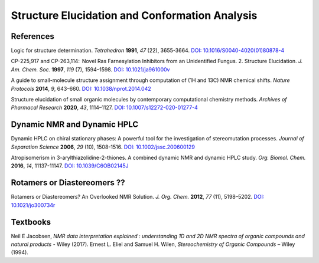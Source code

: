 Structure Elucidation and Conformation Analysis
=====================================================

References
-----------------------------------------------------

Logic for structure determination. *Tetrahedron* **1991**, *47* (22), 3655-3664.  `DOI: 10.1016/S0040-4020(01)80878-4 <https://doi.org/10.1016/S0040-4020(01)80878-4>`_

CP-225,917 and CP-263,114:  Novel Ras Farnesylation Inhibitors from an Unidentified Fungus. 2. Structure Elucidation. *J. Am. Chem. Soc.* **1997**, *119* (7), 1594–1598.  `DOI: 10.1021/ja961000v <https://doi.org/10.1021/ja961000v>`_

A guide to small-molecule structure assignment through computation of (1H and 13C) NMR chemical shifts. *Nature Protocols* **2014**, *9*, 643–660. `DOI: 10.1038/nprot.2014.042 <https://doi.org/10.1038/nprot.2014.042>`_

Structure elucidation of small organic molecules by contemporary computational chemistry methods. *Archives of Pharmacal Research* **2020**, *43*, 1114–1127. `DOI: 10.1007/s12272-020-01277-4 <https://doi.org/10.1007/s12272-020-01277-4>`_

Dynamic NMR and Dynamic HPLC
----------------------------------------------------------

Dynamic HPLC on chiral stationary phases: A powerful tool for the investigation of stereomutation processes. *Journal of Separation Science* **2006**, *29* (10), 1508-1516.   `DOI: 10.1002/jssc.200600129 <https://doi.org/10.1002/jssc.200600129>`_

Atropisomerism in 3-arylthiazolidine-2-thiones. A combined dynamic NMR and dynamic HPLC study. *Org. Biomol. Chem.* **2016**, *14*, 11137-11147. `DOI: 10.1039/C6OB02145J <https://doi.org/10.1039/C6OB02145J>`_

Rotamers or Diastereomers ??
--------------------------------------------------------------

Rotamers or Diastereomers? An Overlooked NMR Solution. *J. Org. Chem.* **2012**, *77* (11), 5198–5202.  `DOI: 10.1021/jo300734r <https://doi.org/10.1021/jo300734r>`_


Textbooks
------------------------------------------------

Neil E Jacobsen, *NMR data interpretation explained : understanding 1D and 2D NMR spectra of organic compounds and natural products* - Wiley (2017).
Ernest L. Eliel and Samuel H. Wilen, *Stereochemistry of Organic Compounds* – Wiley (1994).